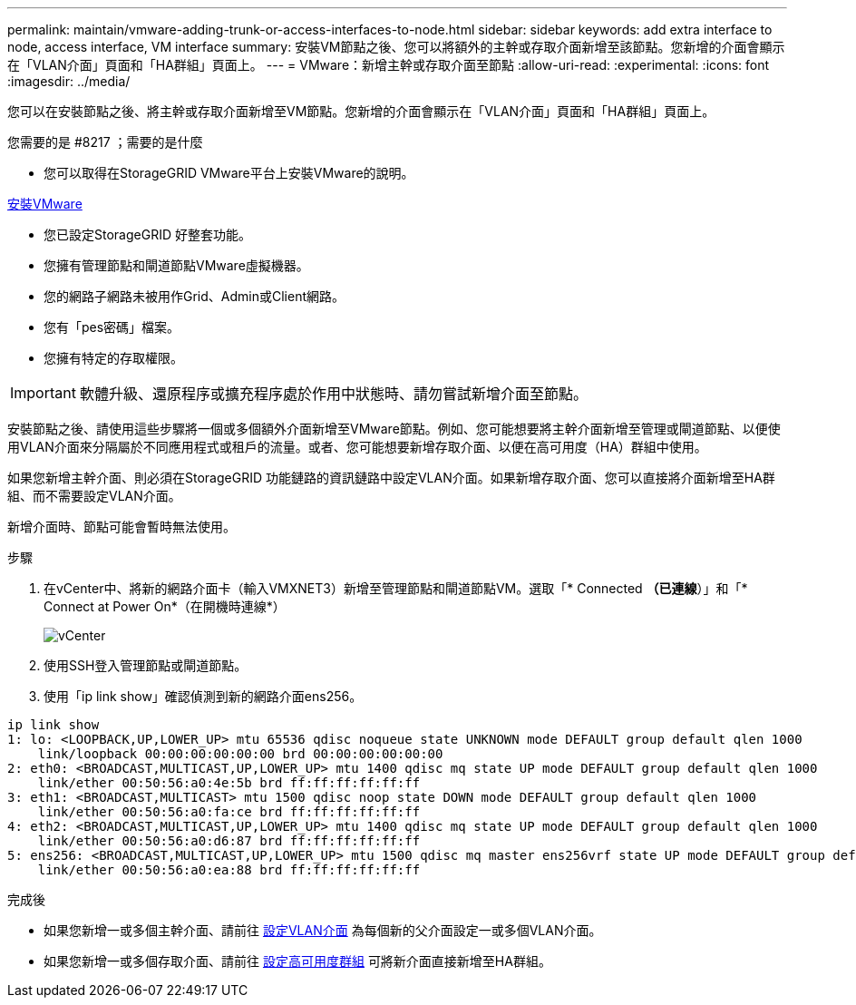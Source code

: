 ---
permalink: maintain/vmware-adding-trunk-or-access-interfaces-to-node.html 
sidebar: sidebar 
keywords: add extra interface to node, access interface, VM interface 
summary: 安裝VM節點之後、您可以將額外的主幹或存取介面新增至該節點。您新增的介面會顯示在「VLAN介面」頁面和「HA群組」頁面上。 
---
= VMware：新增主幹或存取介面至節點
:allow-uri-read: 
:experimental: 
:icons: font
:imagesdir: ../media/


[role="lead"]
您可以在安裝節點之後、將主幹或存取介面新增至VM節點。您新增的介面會顯示在「VLAN介面」頁面和「HA群組」頁面上。

.您需要的是 #8217 ；需要的是什麼
* 您可以取得在StorageGRID VMware平台上安裝VMware的說明。


xref:../vmware/index.adoc[安裝VMware]

* 您已設定StorageGRID 好整套功能。
* 您擁有管理節點和閘道節點VMware虛擬機器。
* 您的網路子網路未被用作Grid、Admin或Client網路。
* 您有「pes密碼」檔案。
* 您擁有特定的存取權限。



IMPORTANT: 軟體升級、還原程序或擴充程序處於作用中狀態時、請勿嘗試新增介面至節點。

安裝節點之後、請使用這些步驟將一個或多個額外介面新增至VMware節點。例如、您可能想要將主幹介面新增至管理或閘道節點、以便使用VLAN介面來分隔屬於不同應用程式或租戶的流量。或者、您可能想要新增存取介面、以便在高可用度（HA）群組中使用。

如果您新增主幹介面、則必須在StorageGRID 功能鏈路的資訊鏈路中設定VLAN介面。如果新增存取介面、您可以直接將介面新增至HA群組、而不需要設定VLAN介面。

新增介面時、節點可能會暫時無法使用。

.步驟
. 在vCenter中、將新的網路介面卡（輸入VMXNET3）新增至管理節點和閘道節點VM。選取「* Connected *（已連線*）」和「* Connect at Power On*（在開機時連線*）
+
image::../media/vcenter.png[vCenter]

. 使用SSH登入管理節點或閘道節點。
. 使用「ip link show」確認偵測到新的網路介面ens256。


[listing]
----
ip link show
1: lo: <LOOPBACK,UP,LOWER_UP> mtu 65536 qdisc noqueue state UNKNOWN mode DEFAULT group default qlen 1000
    link/loopback 00:00:00:00:00:00 brd 00:00:00:00:00:00
2: eth0: <BROADCAST,MULTICAST,UP,LOWER_UP> mtu 1400 qdisc mq state UP mode DEFAULT group default qlen 1000
    link/ether 00:50:56:a0:4e:5b brd ff:ff:ff:ff:ff:ff
3: eth1: <BROADCAST,MULTICAST> mtu 1500 qdisc noop state DOWN mode DEFAULT group default qlen 1000
    link/ether 00:50:56:a0:fa:ce brd ff:ff:ff:ff:ff:ff
4: eth2: <BROADCAST,MULTICAST,UP,LOWER_UP> mtu 1400 qdisc mq state UP mode DEFAULT group default qlen 1000
    link/ether 00:50:56:a0:d6:87 brd ff:ff:ff:ff:ff:ff
5: ens256: <BROADCAST,MULTICAST,UP,LOWER_UP> mtu 1500 qdisc mq master ens256vrf state UP mode DEFAULT group default qlen 1000
    link/ether 00:50:56:a0:ea:88 brd ff:ff:ff:ff:ff:ff
----
.完成後
* 如果您新增一或多個主幹介面、請前往 xref:../admin/configure-vlan-interfaces.html[設定VLAN介面] 為每個新的父介面設定一或多個VLAN介面。
* 如果您新增一或多個存取介面、請前往 xref:../admin/configure-high-availability-group.html[設定高可用度群組] 可將新介面直接新增至HA群組。

